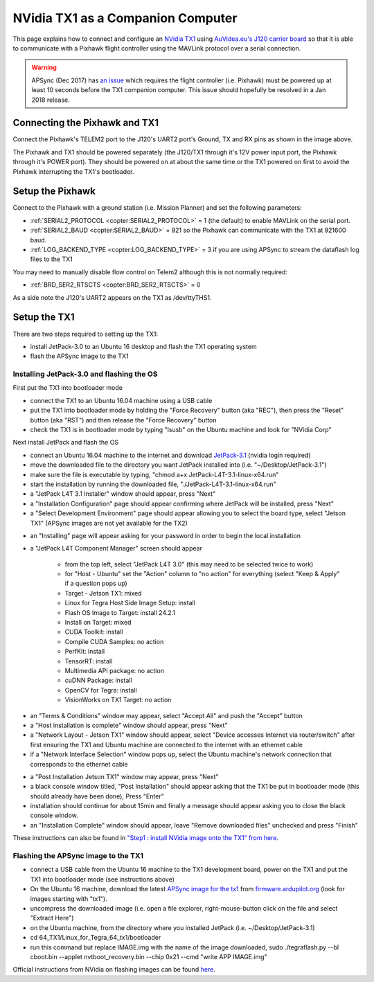 .. _companion-computer-nvidia-tx1:

===========================================
NVidia TX1 as a Companion Computer
===========================================

This page explains how to connect and configure an `NVidia TX1 <http://www.nvidia.com/object/jetson-tx1-dev-kit.html>`__ using `AuVidea.eu's J120 carrier board <http://auvidea.com/j120/>`__ so that it is able to communicate with a Pixhawk flight controller using the MAVLink protocol over a serial connection.

.. warning::

   APSync (Dec 2017) has `an issue <https://github.com/ArduPilot/companion/issues/33>`__ which requires the flight controller (i.e. Pixhawk) must be powered up at least 10 seconds before the TX1 companion computer.  This issue should hopefully be resolved in a Jan 2018 release.

Connecting the Pixhawk and TX1
==============================

.. image:: ../images/NVidiaTX1_AuvideaJ120_Pixhawk.png

Connect the Pixhawk's TELEM2 port to the J120's UART2 port's Ground, TX and RX pins as shown in the image above.

The Pixhawk and TX1 should be powered separately (the J120/TX1 through it's 12V power input port, the Pixhawk through it's POWER port).  They should be powered on at about the same time or the TX1 powered on first to avoid the Pixhawk interrupting the TX1's bootloader.

Setup the Pixhawk
=================

Connect to the Pixhawk with a ground station (i.e. Mission Planner) and set the following parameters:

-  :ref:`SERIAL2_PROTOCOL <copter:SERIAL2_PROTOCOL>` = 1 (the default) to enable MAVLink on the serial port.
-  :ref:`SERIAL2_BAUD <copter:SERIAL2_BAUD>` = 921 so the Pixhawk can communicate with the TX1 at 921600 baud.
-  :ref:`LOG_BACKEND_TYPE <copter:LOG_BACKEND_TYPE>` = 3 if you are using APSync to stream the dataflash log files to the TX1

You may need to manually disable flow control on Telem2 although this is not normally required:

-  :ref:`BRD_SER2_RTSCTS <copter:BRD_SER2_RTSCTS>` = 0

As a side note the J120's UART2 appears on the TX1 as /dev/ttyTHS1.

Setup the TX1
=============

There are two steps required to setting up the TX1:

- install JetPack-3.0 to an Ubuntu 16 desktop and flash the TX1 operating system
- flash the APSync image to the TX1

Installing JetPack-3.0 and flashing the OS
------------------------------------------

First put the TX1 into bootloader mode

- connect the TX1 to an Ubuntu 16.04 machine using a USB cable
- put the TX1 into bootloader mode by holding the "Force Recovery" button (aka "REC"), then press the "Reset" button (aka "RST") and then release the "Force Recovery" button
- check the TX1 is in bootloader mode by typing "lsusb" on the Ubuntu machine and look for "NVidia Corp"

.. image:: ../images/companion-computer-tx1-lsusb.png

Next install JetPack and flash the OS

- connect an Ubuntu 16.04 machine to the internet and download `JetPack-3.1 <https://developer.nvidia.com/embedded/dlc/jetpack-l4t-3_1>`__ (nvidia login required)
- move the downloaded file to the directory you want JetPack installed into (i.e. "~/Desktop/JetPack-3.1")
- make sure the file is executable by typing, "chmod a+x JetPack-L4T-3.1-linux-x64.run"
- start the installation by running the downloaded file, "./JetPack-L4T-3.1-linux-x64.run"
- a "JetPack L4T 3.1 Installer" window should appear, press "Next"
- a "Installation Configuration" page should appear confirming where JetPack will be installed, press "Next"
- a "Select Development Environment" page should appear allowing you to select the board type, select "Jetson TX1" (APSync images are not yet available for the TX2)

.. image:: ../images/companion-computer-tx1-install1.png

- an "Installing" page will appear asking for your password in order to begin the local installation
- a "JetPack L4T Component Manager" screen should appear

   - from the top left, select "JetPack L4T 3.0" (this may need to be selected twice to work)
   - for "Host - Ubuntu" set the "Action" column to "no action" for everything (select "Keep & Apply" if a question pops up)
   - Target - Jetson TX1: mixed
   - Linux for Tegra Host Side Image Setup: install
   - Flash OS Image to Target: install 24.2.1
   - Install on Target: mixed
   - CUDA Toolkit: install
   - Compile CUDA Samples: no action
   - PerfKit: install
   - TensorRT: install
   - Multimedia API package: no action
   - cuDNN Package: install
   - OpenCV for Tegra: install
   - VisionWorks on TX1 Target: no action

.. image:: ../images/companion-computer-tx1-compmgr.png

- an "Terms & Conditions" window may appear, select "Accept All" and push the "Accept" button
- a "Host installation is complete" window should appear, press "Next"
- a "Network Layout - Jetson TX1" window should appear, select "Device accesses Internet via router/switch" after first ensuring the TX1 and Ubuntu machine are connected to the internet with an ethernet cable
- if a "Network Interface Selection" window pops up, select the Ubuntu machine's network connection that corresponds to the ethernet cable

.. image:: ../images/companion-computer-tx1-networklayout.png

- a "Post Installation Jetson TX1" window may appear, press "Next"
- a black console window titled, "Post Installation" should appear asking that the TX1 be put in bootloader mode (this should already have been done), Press "Enter"
- installation should continue for about 15min and finally a message should appear asking you to close the black console window.
- an "Installation Complete" window should appear, leave "Remove downloaded files" unchecked and press "Finish"

These instructions can also be found in `"Step1 : install NVidia image onto the TX1" from here <https://github.com/ArduPilot/companion/blob/master/Nvidia_JTX1/Ubuntu/1_create_base_image.txt>`__.

Flashing the APSync image to the TX1
------------------------------------

- connect a USB cable from the Ubuntu 16 machine to the TX1 development board, power on the TX1 and put the TX1 into bootloader mode (see instructions above)
- On the Ubuntu 16 machine, download the latest `APSync image for the tx1 <http://firmware.ardupilot.org/Companion/apsync/apsync-tx1-latest-img.xz>`__ from `firmware.ardupilot.org <http://firmware.ap.ardupilot.org/Companion/apsync/>`__ (look for images starting with "tx1").
- uncompress the downloaded image (i.e. open a file explorer, right-mouse-button click on the file and select "Extract Here")
- on the Ubuntu machine, from the directory where you installed JetPack (i.e. ~/Desktop/JetPack-3.1)
- cd 64_TX1/Linux_for_Tegra_64_tx1/bootloader
- run this command but replace IMAGE.img with the name of the image downloaded, sudo ./tegraflash.py --bl cboot.bin --applet nvtboot_recovery.bin --chip 0x21 --cmd "write APP IMAGE.img"

.. image:: ../images/companion-computer-flashapsync.png

Official instructions from NVidia on flashing images can be found `here <https://devtalk.nvidia.com/default/topic/898999/jetson-tx1/tx1-r23-1-new-flash-structure-how-to-clone-/post/4784149/#4784149>`__.

